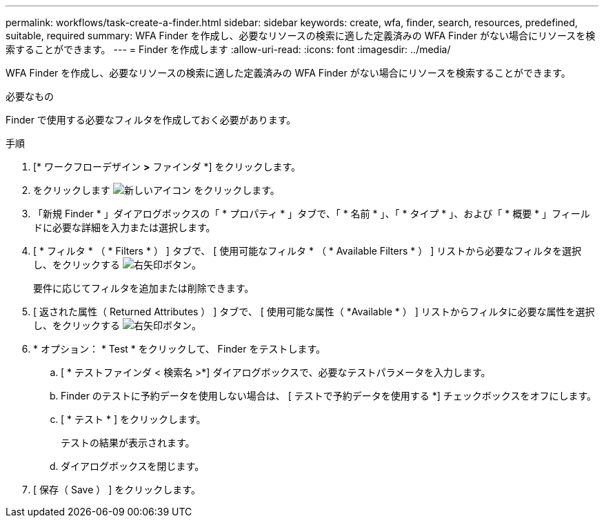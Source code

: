 ---
permalink: workflows/task-create-a-finder.html 
sidebar: sidebar 
keywords: create, wfa, finder, search, resources, predefined, suitable, required 
summary: WFA Finder を作成し、必要なリソースの検索に適した定義済みの WFA Finder がない場合にリソースを検索することができます。 
---
= Finder を作成します
:allow-uri-read: 
:icons: font
:imagesdir: ../media/


[role="lead"]
WFA Finder を作成し、必要なリソースの検索に適した定義済みの WFA Finder がない場合にリソースを検索することができます。

.必要なもの
Finder で使用する必要なフィルタを作成しておく必要があります。

.手順
. [* ワークフローデザイン *>* ファインダ *] をクリックします。
. をクリックします image:../media/new_wfa_icon.gif["新しいアイコン"] をクリックします。
. 「新規 Finder * 」ダイアログボックスの「 * プロパティ * 」タブで、「 * 名前 * 」、「 * タイプ * 」、および「 * 概要 * 」フィールドに必要な詳細を入力または選択します。
. [ * フィルタ * （ * Filters * ） ] タブで、 [ 使用可能なフィルタ * （ * Available Filters * ） ] リストから必要なフィルタを選択し、をクリックする image:../media/right_arrow_button.gif["右矢印ボタン"]。
+
要件に応じてフィルタを追加または削除できます。

. [ 返された属性（ Returned Attributes ） ] タブで、 [ 使用可能な属性（ *Available * ） ] リストからフィルタに必要な属性を選択し、をクリックする image:../media/right_arrow_button.gif["右矢印ボタン"]。
. * オプション： * Test * をクリックして、 Finder をテストします。
+
.. [ * テストファインダ < 検索名 >*] ダイアログボックスで、必要なテストパラメータを入力します。
.. Finder のテストに予約データを使用しない場合は、 [ テストで予約データを使用する *] チェックボックスをオフにします。
.. [ * テスト * ] をクリックします。
+
テストの結果が表示されます。

.. ダイアログボックスを閉じます。


. [ 保存（ Save ） ] をクリックします。

